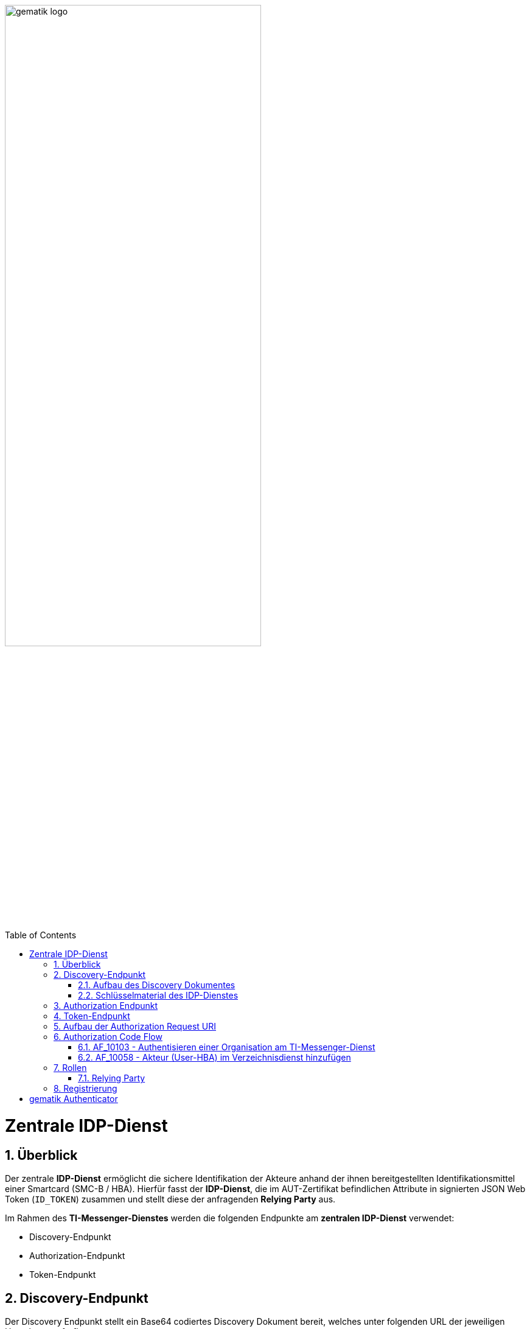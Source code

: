 ifdef::env-github[]
:tip-caption: :bulb:
:note-caption: :information_source:
:important-caption: :heavy_exclamation_mark:
:caution-caption: :fire:
:warning-caption: :warning:
endif::[]

:imagesdir: ../images
:docsdir: ../docs
:toc: macro
:toclevels: 5
:toc-title: Table of Contents
:numbered:

image:gematik_logo.svg[width=70%]

toc::[]

= Zentrale IDP-Dienst
== Überblick
Der zentrale *IDP-Dienst* ermöglicht die sichere Identifikation der Akteure anhand der ihnen bereitgestellten Identifikationsmittel einer Smartcard (SMC-B / HBA). Hierfür fasst der *IDP-Dienst*, die im AUT-Zertifikat befindlichen Attribute in signierten JSON Web Token (`ID_TOKEN`) zusammen und stellt diese der anfragenden *Relying Party* aus.

Im Rahmen des *TI-Messenger-Dienstes* werden die folgenden Endpunkte am *zentralen IDP-Dienst* verwendet:

* Discovery-Endpunkt
* Authorization-Endpunkt
* Token-Endpunkt

== Discovery-Endpunkt
Der Discovery Endpunkt stellt ein Base64 codiertes Discovery Dokument bereit, welches unter folgenden URL der jeweiligen Umgebung aufrufbar: 

* RU: https://idp-ref.app.ti-dienste.de/.well-known/openid-configuration 
* PU: https://idp.app.ti-dienste.de/.well-known/openid-configuration 

Das Discovery Dokument ist ein gemäß OpenID-Connect Metadatendokument, das den Großteil der Informationen enthält, die für eine Anwendung zum Durchführen einer Anmeldung erforderlich sind. Hierzu gehören Informationen wie z. B. die zu verwendenden Schnittstellen und der Speicherort der öffentlichen Signaturschlüssel des *IDP-Dienstes*.

CAUTION: Das Discovery Document wird alle 24 Stunden oder nach durchgeführten Änderungen umgehend neu erstellt. Dieses ist mit dem `PrK_DISC_SIG` des *IDP-Dienstes* signiert.

=== Aufbau des Discovery Dokumentes
Die folgende Tabelle enthält die Attribute und deren Beschreibung des Discovery Dokumentes

[options="header"]
|==================================================================================================================================================================================================================================
| Wert                                    | Beschreibung                                                                                                                                                                           
| `issuer`                                | hier ist der IdP-Dienst erreichbar                                                                                                                                                     
| `jwks_uri`                              | für den Abruf von `PUK_IDP_ENC` sowie des öffentlichen Schlüssels und des Zertifikats von `PUK_IDP_SIG` identifiziert anhand der `kid`-Parameter (`puk_idp_enc` / `puk_idp_sig`)
| `uri_disc`                              | URI, unter welcher das Discovery Document bereitgestellt wird                                                                                                                          
| `authorization_endpoint`                | URI des Dienstes und des öffentlichen Verschlüsselungsschlüssels des Authorization-Endpunktes                                                                                          
| `sso_endpoint`                          | URI des Authorization-Endpunktes für Requests mit SSO-Token                                                                                                                            
| `auth_pair_endpoint`                    | URI des Authorization-Endpunktes für Requests mit Pairing-Daten                                                                                                                        
| `token_endpoint`                        | URI des Token-Endpunktes                                                                                                                                                               
| `uri_puk_idp_enc` `uri_puk_idp_sig` | URI der JWK Objekte für die zwei Schlüssel und des Zertifikates                                                                                                                        
|==================================================================================================================================================================================================================================

=== Schlüsselmaterial des IDP-Dienstes
Die folgende Tabelle enthält die Abkürzungen für die öffentliche Schlüssel des IDP-Dienstes und deren Verwendung.

[options="header"]
|========================================================================================================================================================================
| Schlüssel    | Beschreibung        

| `PuK_DISC_SIG` | Wird für die Signaturprüfung des Discovery Document benötigt.  

| `PuK_IDP_SIG`  | Wird für die Signaturprüfung des `CHALLENGE_TOKEN`, des `AUTHORIZATION_CODE` und des `ID_TOKEN` benötigt. 

| `PuK_IDP_ENC`  | Wird für die Verschlüsselung der signierten Challenge durch das Authenticator-Modul und für die Verschlüsselung des `KEY_VERIFIER` durch den Relying Party benötigt.
|========================================================================================================================================================================

TIP: In der oben gezeigten Tabelle sind nur die vom Hersteller eines *TI-Messenger-Clients* / *TI-Messenger-Fachdienstes* zu verwendenen Schlüssel gelistet

== Authorization Endpunkt
Der Authorization-Endpunkt erzeugt eine Authentication Challenge (`CHALLENGE_TOKEN`) - die auf Clientseite signiert wird - anhand der in der Authorization Request URL des Authenticator mitgelieferten Daten (`code_challenge` und `scope`). Hierfür prüft der *IDP-Dienst* die bei der organisatorischen Registrierung der Anwendung hinterlegten `redirect_uri` der *Relying Party* mit der `redirect_uri` aus der Authorization Request URI. Stimmen diese nicht überein, werden keine Token ausgestellt und die weitere Verarbeitung mit einem Fehler Response abgebrochen. Darüberhinaus prüft der *IDP-Dienst* ob die in der Authorization Request URI enthaltene `client_id` und `scope` bekannt und in dieser Kombination zulässig sind. Bei erfolg wird das `CHALLENGE_TOKEN` an dem Authenticator zur Signierung übermittelt. 

Auf der Clientseite wird der vom *IDP-Dienst* ausgestellte `CHALLENGE_TOKEN` unter Verwendung des `C.HCI.AUT` oder `C.HP.AUT`-Zertifikates am Konnektor signiert. Anschließend wird der `CHALLENGE_TOKEN` unter Verwendung des öffentlichen Schlüssels `PuK_IDP_ENC` des *IDP-Dienstes* verschlüsselt. Nach der erfolgreicher Verschlüsselung wird das signierte `CHALLENGE_TOKEN` mit das mitgelieferte Zertifikat der Smartcard (`C.HCI.AUT` oder `C.HP.AUT`) an den Authorization-Endpunkt übermittelt. 

Der *IDP-Dienst* entschlüsselt unter Verwendung seines privaten `PuK_IDP_ENC`-Schlüssels das übertragene `CHALLENGE_TOKEN`. Anschließend 
prüft der *IDP-Dienst* die Signatur des `CHALLENGE_TOKEN` und das mitgelieferte Zertifikat der Smartcard mittels OCSP/TSL der PKI der Telematikinfrastruktur. Sind alle im Claim geforderten Attribute vorhanden und die Gültigkeit der Attribute geprüft, erstellt der Authorization-Endpunkt einen `AUTHORIZATION_CODE` signiert diesen mit dem Schlüssel `PuK_IDP_SIG` und verschlüsselt diesen mit eigenem Schlüsselmaterial. Anschließend wird der `AUTHORIZATION_CODE` und die vom Client aufzurufende `redirect_url` vom *Reyling Party* an den Authenticator des anfragenden Client übermittelt. 

== Token-Endpunkt
CAUTION: Im folgenden wird davon ausgegangen, dass der Client die `redirect_url` vom *Reyling Party* aufruft.

Die *Relying Party* erzeugt einen AES256 `Token-Key`, verknüpft diesen mit dem `CODE_VERFIER` zum `KEY_VERIFIER` und sendet diesen verschlüsselt unter Nutzung des öffentlichen Schlüssels `PUK_IDP_ENC`zusammen mit dem `AUTHORIZATION_CODE` zum Token-Endpunkt des *IDP-Dienstes*.

Am *IDP-Dienst* wird der `AUTHORIZATION_CODE` mit dem zuvor im Kapitel Authorization Endpunkt beschriebenen erzeugten eigenem Schlüsselmaterial entschlüsselt. Anschließend prüft der *IDP-Dienst* die Signatur des `AUTHORIZATION_CODE` unter Verwendung des Schlüssels `PuK_IDP_SIG`. Als nächstes extrahiert der *IDP-Dienst* den `CODE_VERIFIER` aus dem mittels `PuK_IDP_ENC` verschlüsselten `KEY_VERIFIER` und prüft diesen gegen die `CODE_CHALLENGE`. Das bedeutet, dass der eingereichte `CODE_VERIFIER` bei Nutzung des Hash-Verfahrens S256 zum bitgleichen Hash-Wert führt. Stimmt der Hash-Wert aus dem initialen Aufruf des Authenticator - die `CODE_CHALLENGE` - mit dem gebildeten Hash-Wert überein, ist sichergestellt, dass dieser und der initialer Aufruf von der *Relying Party* initiiert wurden. 

Daraufhin extrahiert der *IDP-Dienst* die aus dem eingereichten Authentifizierungszertifikat der Smartcard (AUT-Zertifikat) enthaltenen Attribute in ein JSON WEB TOKEN (`ID_TOKEN`). Um die Integrität des `ID_TOKENS` sicherzustellen und eine eineindeutige Erklärung über die Herkunft des Tokens abzugeben, wird dies mit dem privaten Schlüssel `PrK_IDP_SIG` signiert. Abschließend verschlüsselt der *IDP-Dienst* das `ID_TOKEN` mit den von der *Relying Party* übermittelten `Token_Key` und sendet dieses verschlüsselt an die *Relying Party* zurück. 

TIP: Der Token-Endpunkt DARF `ID_TOKEN` mit einer Gültigkeitsdauer von mehr als 86400 Sekunden (24 Stunden) NICHT ausstellen.

== Aufbau der Authorization Request URI
Die Authorization Request URI wird von der *Relying Party* generiert, um beim *IDP-Dienst* sich ein `ID_TOKEN` ausstellen zu lassen. 

*Beispiel eines Authorization Requests:*
[source,text]
----
https://idp-ref.app.ti-dienste.de/auth? 
client_id=GEMgematAut5zGBeGaqR&
response_type=code&
redirect_uri=https%3A%2F%2Fgstopdh4.top.local%3A8090%2Fcallback&
state=f1bQrZ4SEsiKCRV4VNqG&
code_challenge=JvcJb54WkEm38N3U1IYQsP2Lqvv4Nx23D2mU7QePWEw&
code_challenge_method=S256&
scope=openid ti-messenger&
nonce=MbwsuHIExDKyqKDKSsPp
----

[options="header"]
|=============================================================================================================================================================================================================================================================================================================
| Attribut              | Beschreibung                                                                                                                                                                                                                                                                        
| `client_id`             | Die `client_id` der *Relying Party*. Wird bei Registrierung beim IDP vergeben.                                                                                                                                                                                                                
| `response_type`         | Referenziert den erwarteten Response-Type des Flow
Muss immer 'code' lauten.
Damit wird angezeigt, dass es sich hierbei um einen Authorization Code Flow handelt.
Für eine nähere Erläuterung siehe OpenID-Spezifikation.                                                         
| `redirect_uri`          | Die URL wird vom *Relying Party* beim Registrierungsprozess im *IDP-Dienst* hinterlegt und leitet die Antwort des Servers an diese Adresse um.                                                                                                                                                           
| `state`                 | Der state der Session. Sollte dem zufällig generierten state-Wert aus der initialen Anfrage entsprechen.                                                                                                                                                                            
| `code_challenge`        | Der Hashwert des `Code-Verifiers` wird zum *IDP-Dienst* als `Code-Challenge` gesendet.                                                                                                                                                                                                           
| `code_challenge_method` | Der *Relying Party* generiert einen `Code-Verifier` und erzeugt darüber einen Hash im Verfahren SHA-256.                                                                                                                                         
| `scope`                 | Der `Scope` entspricht dem zwischen der *Relying Party* und dem *IDP-Dienst* festgelegten Wert.

Der Scope besteht grundsätzlich aus drei Paramete +

    `openid` +
    `ti-messenger`
| `nonce`                 | String zur Verhinderung von CSRF-Attacke
Dieser Wert ist optional. Wenn er mitgegeben wird muss der gleiche Wert im abschließend ausgegebenen `ID-Token` wieder auftauchen.                                                                                                         
|=============================================================================================================================================================================================================================================================================================================

Die Anfrage wird dann über das Authenticator-Modul an den Authorization-Endpunkt des IDP-Dienstes geleitet.

Das Anwendungsfrontend überträgt seinen Authorization Request inklusive der generierten Werte  CODE_CHALLENGE, State und Nonce gemäß [RFC8252 # Anhang B] an das Authenticator-Modul.

3. Das Authenticator-Modul überträgt den Authorization Request weiter an den Authorization-Endpunkt des IDP-Dienstes.







== Authorization Code Flow

=== AF_10103 - Authentisieren einer Organisation am TI-Messenger-Dienst
Registrierungs-Dienst 
++++
<p align="left">
  <img width="100%" src=../../images/diagrams/idp.svg>
</p>
++++

*Beschreibung:*
Für die Signatur der Challenge wird die Funktion "externalAuthenticate" des Konnektors verwendet,

=== AF_10058 - Akteur (User-HBA) im Verzeichnisdienst hinzufügen
Auth-Service


== Rollen

=== Relying Party 
Registrierungs-Dienst / Auth-Servie

Das Relying Party muss einen `CODE_VERIFIER` (Zufallswert) und hierüber einen Hash, die `CODE_CHALLENGE` mit dem Algorithmus S256 erzeugen.

== Registrierung
Vorbereitende Maßnahmen: Das Anwendungsfrontend und der Fachdienst haben sich im Zuge eines organisatorischen Prozesses beim IDP-Dienst registriert. Das Anwendungsfrontend und das Authenticator-Modul haben das Discovery Dokument eingelesen und kennen damit die Uniform Resource Identifier (URI) und die öffentlichen Schlüssel der vom IDP-Dienst angebotenen Endpunkte. Der Fachdienst hat bei der Registrierung am IDP-Dienst seinen öffentlichen Schlüssel hinterlegt.


Die Registrierung des Anwendungsfrontends ist im Dokument *[gemSpec_IDP_Frontend]* beschrieben. Anbieter von Fachdiensten müssen ebenfalls die Registrierung ihres Fachdienstes über einen organisatorischen Prozess beim IDP-Dienst durchführen.

Ergänzung: Diese Registrierung erfolgt einmalig für die Anwendung bzw. den Dienst und muss bei Updates nicht wiederholt werden. Die Registrierung des Fachdienstes beinhaltet dabei auch die Abstimmung der Claims und die Gültigkeitsdauer der erstellten Token (siehe [gemSpec_IDP_FD#Kapitel 4]), wobei der Fachdienst seinen Bedarf an den gewünschten Attributen erklärt. Anpassungen an den Claims bedürfen einer erneuten Abstimmung und Registrierung.

Der Anbieter des IDP-Dienstes MUSS bei der organisatorischen Registrierung des Anwendungsfrontends diesem eine eindeutige client_id zur Nutzung des IDP-Dienstes zuweisen.

* Endpunkte: +
RU: https://idp-ref.app.ti-dienste.de +
PU: https://idp.app.ti-dienste.de/


Fachdienstbetreiber müssen ihren Authorization-Server beim Federation Master registrieren. Die Registrierung erfolgt als organisatorischer Prozess, bevor ein Fachdienst an den vom föderierten Identitätsmanagement (IDM) angebotenen Authentifizierungsprozessen teilnehmen kann. Erst nach erfolgter Registrierung, bei der die Adresse des Fachdienstes bzw. seines Authorization-Servers, seine öffentlichen Schlüssel sowie der verwendete scope angegeben wurden, können sektorale Identity Provider ID_TOKEN für den Fachdienst ausstellen.


= gematik Authenticator
Das Authenticator-Modul liefert die Daten zur Authentifizierung des Nutzers an den IDP-Dienst.

Hinweis: Der genaue Aufbau des vom Authenticator-Modul übertragenen, signierten CHALLENGE_TOKEN findet sich in [gemSpec_IDP_Dienst#Kapitel 7.3 Authentication Request].

